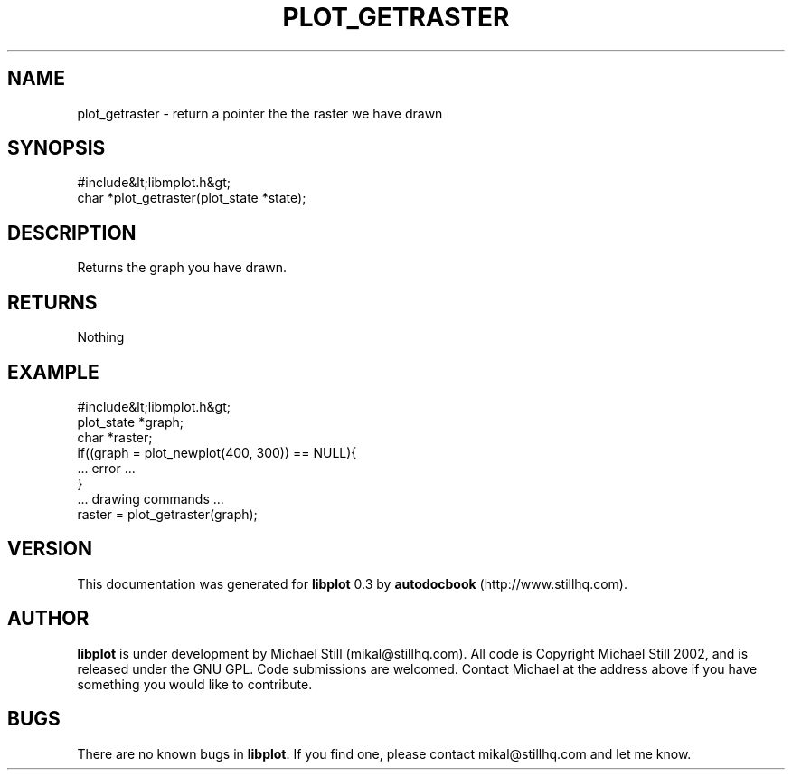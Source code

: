 .\" This manpage has been automatically generated by docbook2man 
.\" from a DocBook document.  This tool can be found at:
.\" <http://shell.ipoline.com/~elmert/comp/docbook2X/> 
.\" Please send any bug reports, improvements, comments, patches, 
.\" etc. to Steve Cheng <steve@ggi-project.org>.
.TH "PLOT_GETRASTER" "3" "26 May 2003" "" ""

.SH NAME
plot_getraster \- return a pointer the the raster we have drawn
.SH SYNOPSIS

.nf
 #include&lt;libmplot.h&gt;
 char *plot_getraster(plot_state *state);
.fi
.SH "DESCRIPTION"
.PP
Returns the graph you have drawn.
.SH "RETURNS"
.PP
Nothing
.SH "EXAMPLE"

.nf
 #include&lt;libmplot.h&gt;
 plot_state *graph;
 char *raster;
 if((graph = plot_newplot(400, 300)) == NULL){
 ... error ...
 }
 ... drawing commands ...
 raster = plot_getraster(graph);
.fi
.SH "VERSION"
.PP
This documentation was generated for \fBlibplot\fR 0.3 by \fBautodocbook\fR (http://www.stillhq.com).
.SH "AUTHOR"
.PP
\fBlibplot\fR is under development by Michael Still (mikal@stillhq.com). All code is Copyright Michael Still 2002,  and is released under the GNU GPL. Code submissions are welcomed. Contact Michael at the address above if you have something you would like to contribute.
.SH "BUGS"
.PP
There  are no known bugs in \fBlibplot\fR. If you find one, please contact mikal@stillhq.com and let me know.
